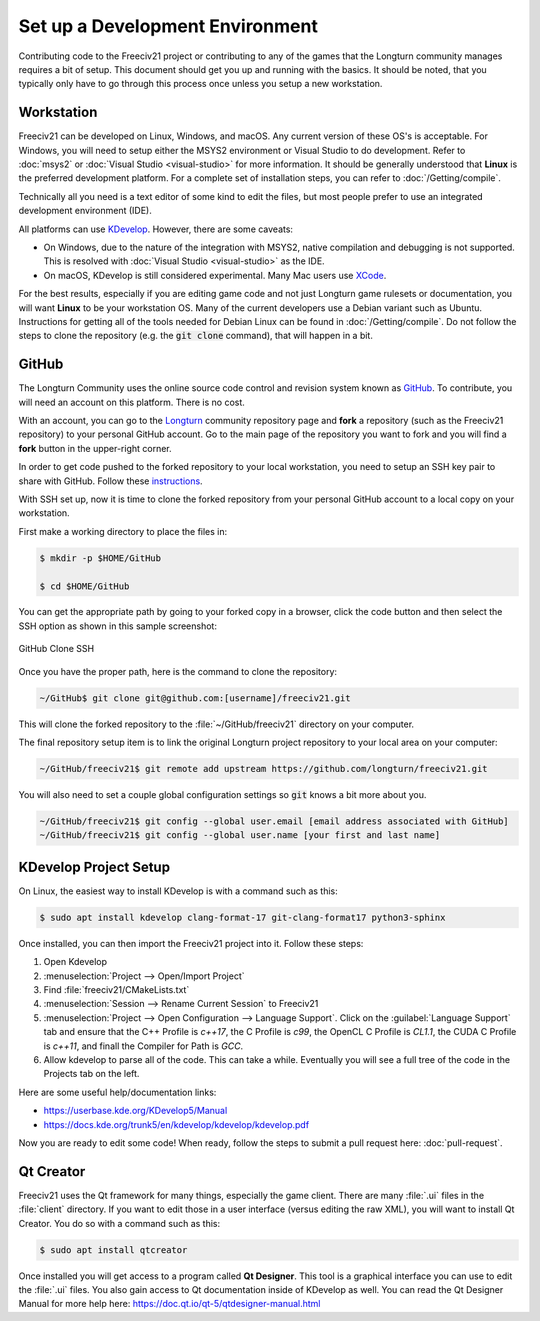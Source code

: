 .. SPDX-License-Identifier: GPL-3.0-or-later
.. SPDX-FileCopyrightText: James Robertson <jwrober@gmail.com>

Set up a Development Environment
********************************

Contributing code to the Freeciv21 project or contributing to any of the games that the Longturn community
manages requires a bit of setup. This document should get you up and running with the basics. It should be
noted, that you typically only have to go through this process once unless you setup a new workstation.


Workstation
===========

Freeciv21 can be developed on Linux, Windows, and macOS. Any current version of these OS's is acceptable. For
Windows, you will need to setup either the MSYS2 environment or Visual Studio to do development.
Refer to :doc:`msys2` or :doc:`Visual Studio <visual-studio>` for more information. It should be generally
understood that :strong:`Linux` is the preferred development platform. For a complete set of installation
steps, you can refer to :doc:`/Getting/compile`.

Technically all you need is a text editor of some kind to edit the files, but most people prefer to use an
integrated development environment (IDE).

All platforms can use `KDevelop <https://www.kdevelop.org/download>`_. However, there are some caveats:

* On Windows, due to the nature of the integration with MSYS2, native compilation and debugging is not
  supported. This is resolved with :doc:`Visual Studio <visual-studio>` as the IDE.
* On macOS, KDevelop is still considered experimental. Many Mac users
  use `XCode <https://developer.apple.com/xcode/>`_.

For the best results, especially if you are editing game code and not just Longturn game rulesets or
documentation, you will want :strong:`Linux` to be your workstation OS. Many of the current developers use a
Debian variant such as Ubuntu. Instructions for getting all of the tools needed for Debian Linux can be found
in :doc:`/Getting/compile`. Do not follow the steps to clone the repository (e.g. the :code:`git clone`
command), that will happen in a bit.

.. _dev-env-github:

GitHub
======

The Longturn Community uses the online source code control and revision system known as
`GitHub <https://github.com/>`_. To contribute, you will need an account on this platform. There is no cost.

With an account, you can go to the `Longturn <https://github.com/longturn>`_ community repository page and
:strong:`fork` a repository (such as the Freeciv21 repository) to your personal GitHub account. Go to the main
page of the repository you want to fork and you will find a :strong:`fork` button in the upper-right corner.

In order to get code pushed to the forked repository to your local workstation, you need to setup an
SSH key pair to share with GitHub. Follow these
`instructions <https://docs.github.com/en/authentication/connecting-to-github-with-ssh>`_.

With SSH set up, now it is time to clone the forked repository from your personal GitHub account to a local
copy on your workstation.

First make a working directory to place the files in:

.. code-block:: sh

  $ mkdir -p $HOME/GitHub

  $ cd $HOME/GitHub


You can get the appropriate path by going to your forked copy in a browser, click the code button and then
select the SSH option as shown in this sample screenshot:

.. GitHub Clone SSH:
.. figure:: /_static/images/github_clone_ssh.png
    :align: center
    :height: 250
    :alt: GitHub Clone SSH

    GitHub Clone SSH


Once you have the proper path, here is the command to clone the repository:

.. code-block:: sh

  ~/GitHub$ git clone git@github.com:[username]/freeciv21.git


This will clone the forked repository to the :file:`~/GitHub/freeciv21` directory on your computer.

The final repository setup item is to link the original Longturn project repository to your local area on
your computer:

.. code-block:: sh

  ~/GitHub/freeciv21$ git remote add upstream https://github.com/longturn/freeciv21.git


You will also need to set a couple global configuration settings so :code:`git` knows a bit more about you.

.. code-block:: sh

  ~/GitHub/freeciv21$ git config --global user.email [email address associated with GitHub]
  ~/GitHub/freeciv21$ git config --global user.name [your first and last name]


KDevelop Project Setup
======================

On Linux, the easiest way to install KDevelop is with a command such as this:

.. code-block:: sh

    $ sudo apt install kdevelop clang-format-17 git-clang-format17 python3-sphinx


Once installed, you can then import the Freeciv21 project into it. Follow these steps:

#. Open Kdevelop
#. :menuselection:`Project --> Open/Import Project`
#. Find :file:`freeciv21/CMakeLists.txt`
#. :menuselection:`Session --> Rename Current Session` to Freeciv21
#. :menuselection:`Project --> Open Configuration --> Language Support`. Click on the
   :guilabel:`Language Support` tab and ensure that the C++ Profile is `c++17`, the C Profile is `c99`, the
   OpenCL C Profile is `CL1.1`, the CUDA C Profile is `c++11`, and finall the Compiler for Path is `GCC`.
#. Allow kdevelop to parse all of the code. This can take a while. Eventually you will see a full tree of
   the code in the Projects tab on the left.

Here are some useful help/documentation links:

* https://userbase.kde.org/KDevelop5/Manual
* https://docs.kde.org/trunk5/en/kdevelop/kdevelop/kdevelop.pdf

Now you are ready to edit some code! When ready, follow the steps to submit a pull request here:
:doc:`pull-request`.

Qt Creator
===========

Freeciv21 uses the Qt framework for many things, especially the game client. There are many :file:`.ui` files
in the :file:`client` directory. If you want to edit those in a user interface (versus editing the raw XML),
you will want to install Qt Creator. You do so with a command such as this:

.. code-block:: sh

    $ sudo apt install qtcreator


Once installed you will get access to a program called :strong:`Qt Designer`. This tool is a graphical
interface you can use to edit the :file:`.ui` files. You also gain access to Qt documentation inside of
KDevelop as well. You can read the Qt Designer Manual for more help here:
https://doc.qt.io/qt-5/qtdesigner-manual.html
